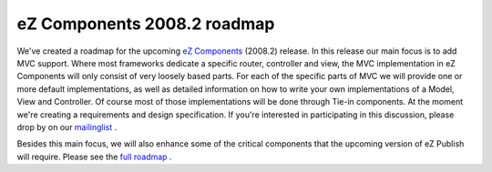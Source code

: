 eZ Components 2008.2 roadmap
============================

.. articleMetaData::
   :Where: Skien, Norway
   :Date: 20080624 1602 CEST
   :Tags: blog, cms, php, work

.. image:: /images/content/ezc-logo.png
   :align: center
   :target: http://ezcomponents.org/

We've created a roadmap for the upcoming `eZ Components`_ (2008.2) release. In
this release our main focus is to add MVC support. Where most frameworks
dedicate a specific router, controller and view, the MVC implementation
in eZ Components will only consist of very loosely based parts. For each
of the specific parts of MVC we will provide one or more default
implementations, as well as detailed information on how to write your
own implementations of a Model, View and Controller. Of course most of
those implementations will be done through Tie-in components. At the
moment we're creating a requirements and design specification. If you're
interested in participating in this discussion, please drop by on our `mailinglist`_ .

Besides this main focus, we will also enhance some of the critical
components that the upcoming version of eZ Publish will require. Please
see the `full roadmap`_ .


.. _`eZ Components`: http://ezcomponents.org
.. _`mailinglist`: http://ezcomponents.org/support/mailinglist
.. _`full roadmap`: http://ezcomponents.org/overview/roadmap

